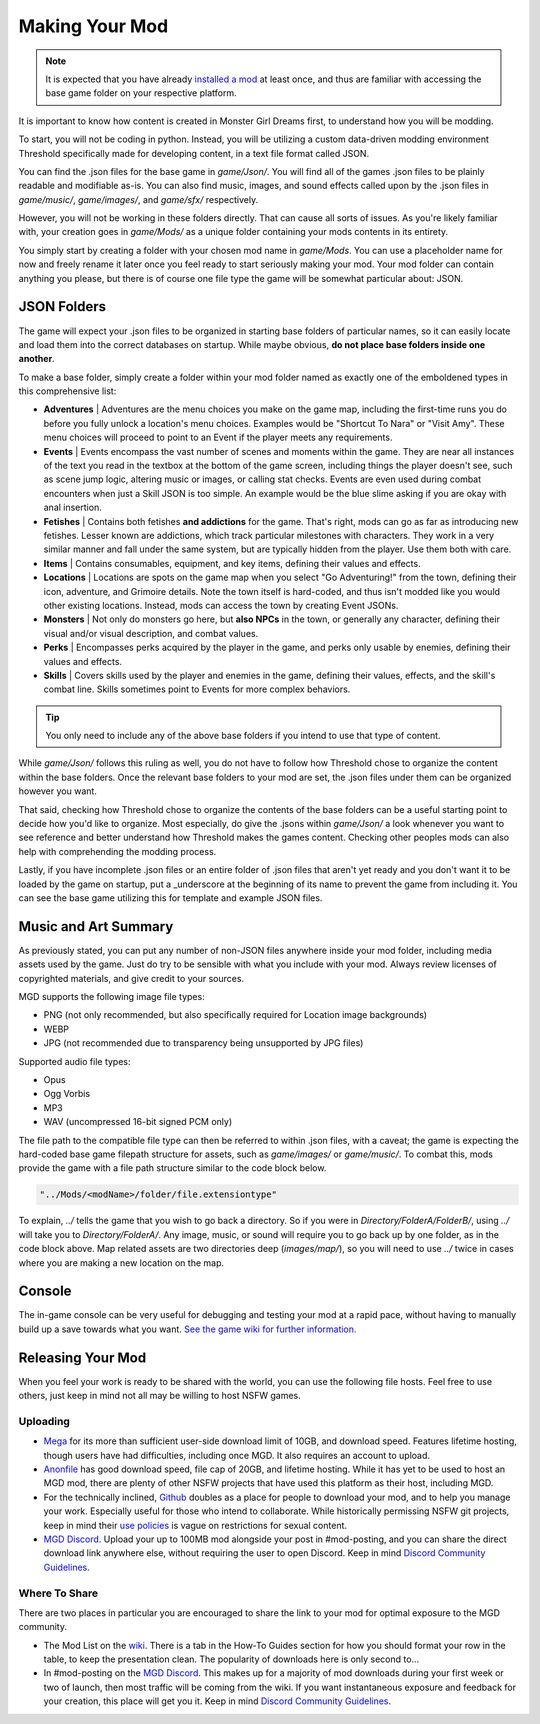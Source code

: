 .. _Overview:

**Making Your Mod**
====================

.. note::
    It is expected that you have already `installed a mod <https://monstergirldreams.miraheze.org/wiki/Category:List_Of_Mods>`_
    at least once, and thus are familiar with accessing the base game folder on your respective platform.

It is important to know how content is created in Monster Girl Dreams first, to understand how you will be modding.

To start, you will not be coding in python.
Instead, you will be utilizing a custom data-driven modding environment Threshold specifically made for developing content, in a text file format called JSON.

You can find the .json files for the base game in *game/Json/*.
You will find all of the games .json files to be plainly readable and modifiable as-is.
You can also find music, images, and sound effects called upon by the .json files in *game/music/*, *game/images/*, and *game/sfx/* respectively.

However, you will not be working in these folders directly. That can cause all sorts of issues.
As you're likely familiar with, your creation goes in *game/Mods/* as a unique folder containing your mods contents in its entirety.

You simply start by creating a folder with your chosen mod name in *game/Mods*.
You can use a placeholder name for now and freely rename it later once you feel ready to start seriously making your mod.
Your mod folder can contain anything you please, but there is of course one file type the game will be somewhat particular about: JSON.

**JSON Folders**
-----------------

The game will expect your .json files to be organized in starting base folders of particular names, so it can easily locate and load them into the correct databases on startup.
While maybe obvious, **do not place base folders inside one another**.

.. image:: ../../img/starter/basefolders.png
  :alt: Visual example of the various folders.
  :align: center

To make a base folder, simply create a folder within your mod folder named as exactly one of the emboldened types in this comprehensive list:

* **Adventures** | Adventures are the menu choices you make on the game map, including the first-time runs you do before you fully unlock a location's menu choices. Examples would be "Shortcut To Nara" or "Visit Amy". These menu choices will proceed to point to an Event if the player meets any requirements.

* **Events** | Events encompass the vast number of scenes and moments within the game. They are near all instances of the text you read in the textbox at the bottom of the game screen, including things the player doesn't see, such as scene jump logic, altering music or images, or calling stat checks. Events are even used during combat encounters when just a Skill JSON is too simple. An example would be the blue slime asking if you are okay with anal insertion.

* **Fetishes** | Contains both fetishes **and addictions** for the game. That's right, mods can go as far as introducing new fetishes. Lesser known are addictions, which track particular milestones with characters. They work in a very similar manner and fall under the same system, but are typically hidden from the player. Use them both with care.

* **Items** | Contains consumables, equipment, and key items, defining their values and effects.

* **Locations** |  Locations are spots on the game map when you select "Go Adventuring!" from the town, defining their icon, adventure, and Grimoire details. Note the town itself is hard-coded, and thus isn't modded like you would other existing locations. Instead, mods can access the town by creating Event JSONs.

* **Monsters** | Not only do monsters go here, but **also NPCs** in the town, or generally any character, defining their visual and/or visual description, and combat values.

* **Perks** | Encompasses perks acquired by the player in the game, and perks only usable by enemies, defining their values and effects.

* **Skills** | Covers skills used by the player and enemies in the game, defining their values, effects, and the skill's combat line. Skills sometimes point to Events for more complex behaviors.

.. tip::
    You only need to include any of the above base folders if you intend to use that type of content.

While *game/Json/* follows this ruling as well, you do not have to follow how Threshold chose to organize the content within the base folders.
Once the relevant base folders to your mod are set, the .json files under them can be organized however you want.

That said, checking how Threshold chose to organize the contents of the base folders can be a useful starting point to decide how you'd like to organize.
Most especially, do give the .jsons within *game/Json/* a look whenever you want to see reference and better understand how Threshold makes the games content.
Checking other peoples mods can also help with comprehending the modding process.

Lastly, if you have incomplete .json files or an entire folder of .json files that aren't yet ready and you don't want it to be loaded by the game on startup,
put a _underscore at the beginning of its name to prevent the game from including it. You can see the base game utilizing this for template and example JSON files.

.. _Music And Art Summary:

**Music and Art Summary**
--------------------------

As previously stated, you can put any number of non-JSON files anywhere inside your mod folder, including media assets used by the game.
Just do try to be sensible with what you include with your mod. Always review licenses of copyrighted materials, and give credit to your sources.

MGD supports the following image file types:

* PNG (not only recommended, but also specifically required for Location image backgrounds)
* WEBP
* JPG (not recommended due to transparency being unsupported by JPG files)

Supported audio file types:

* Opus
* Ogg Vorbis
* MP3
* WAV (uncompressed 16-bit signed PCM only)

The file path to the compatible file type can then be referred to within .json files, with a caveat;
the game is expecting the hard-coded base game filepath structure for assets, such as *game/images/* or *game/music/*.
To combat this, mods provide the game with a file path structure similar to the code block below.

.. code-block:: javascript

  "../Mods/<modName>/folder/file.extensiontype"

To explain, *../* tells the game that you wish to go back a directory. So if you were in *Directory/FolderA/FolderB/*, using *../* will take you to *Directory/FolderA/*.
Any image, music, or sound will require you to go back up by one folder, as in the code block above.
Map related assets are two directories deep (*images/map/*), so you will need to use *../* twice in cases where you are making a new location on the map.

**Console**
------------

The in-game console can be very useful for debugging and testing your mod at a rapid pace, without having to manually build up a save towards what you want.
`See the game wiki for further information. <https://monstergirldreams.miraheze.org/wiki/Console>`_

**Releasing Your Mod**
-----------------------

When you feel your work is ready to be shared with the world, you can use the following file hosts. Feel free to use others, just keep in mind not all may be willing to host NSFW games.

**Uploading**
""""""""""""""

* `Mega <https://mega.nz/start>`_ for its more than sufficient user-side download limit of 10GB, and download speed. Features lifetime hosting, though users have had difficulties, including once MGD. It also requires an account to upload.
* `Anonfile <https://anonfile.com/>`_ has good download speed, file cap of 20GB, and lifetime hosting. While it has yet to be used to host an MGD mod, there are plenty of other NSFW projects that have used this platform as their host, including MGD.
* For the technically inclined, `Github <https://github.com/>`_ doubles as a place for people to download your mod, and to help you manage your work. Especially useful for those who intend to collaborate. While historically permissing NSFW git projects, keep in mind their `use policies <https://docs.github.com/en/github/site-policy/github-acceptable-use-policies>`_ is vague on restrictions for sexual content.
* `MGD Discord <https://discord.com/invite/monstergirldreams>`_. Upload your up to 100MB mod alongside your post in #mod-posting, and you can share the direct download link anywhere else, without requiring the user to open Discord. Keep in mind `Discord Community Guidelines <https://discord.com/guidelines>`_.

**Where To Share**
"""""""""""""""""""

There are two places in particular you are encouraged to share the link to your mod for optimal exposure to the MGD community.

* The Mod List on the `wiki <https://monstergirldreams.miraheze.org/wiki/Category:List_Of_Mods>`_. There is a tab in the How-To Guides section for how you should format your row in the table, to keep the presentation clean. The popularity of downloads here is only second to...
* In #mod-posting on the `MGD Discord <https://discord.com/invite/monstergirldreams>`_. This makes up for a majority of mod downloads during your first week or two of launch, then most traffic will be coming from the wiki. If you want instantaneous exposure and feedback for your creation, this place will get you it. Keep in mind `Discord Community Guidelines <https://discord.com/guidelines>`_.
